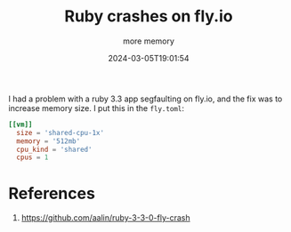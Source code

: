 #+title: Ruby crashes on fly.io
#+subtitle: more memory
#+tags[]: flyio ruby
#+date: 2024-03-05T19:01:54

I had a problem with a ruby 3.3 app segfaulting on fly.io, and the fix
was to increase memory size.  I put this in the =fly.toml=:

#+begin_src toml
[[vm]]
  size = 'shared-cpu-1x'
  memory = '512mb'
  cpu_kind = 'shared'
  cpus = 1
#+end_src

* References

1. https://github.com/aalin/ruby-3-3-0-fly-crash

# Local Variables:
# eval: (add-hook 'after-save-hook (lambda ()(org-babel-tangle)) nil t)
# End:
